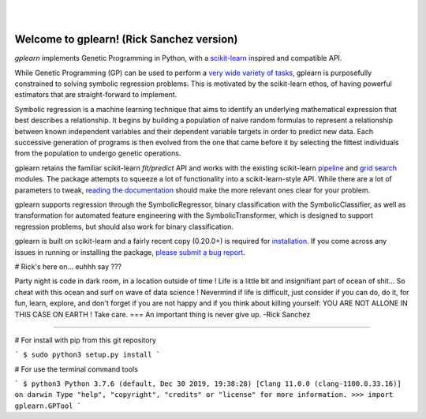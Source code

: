 .. image:: https://img.shields.io/pypi/v/gplearn.svg
    :target: https://pypi.python.org/pypi/gplearn/
    :alt: Version
.. image:: https://img.shields.io/pypi/l/gplearn.svg
    :target: https://github.com/trevorstephens/gplearn/blob/master/LICENSE
    :alt: License
.. image:: https://readthedocs.org/projects/gplearn/badge/?version=stable
    :target: http://gplearn.readthedocs.io/
    :alt: Documentation Status
.. image:: https://travis-ci.org/trevorstephens/gplearn.svg?branch=master
    :target: https://travis-ci.org/trevorstephens/gplearn
    :alt: Test Status
.. image:: https://ci.appveyor.com/api/projects/status/wqq9xxaxuyyt7nya?svg=true
    :target: https://ci.appveyor.com/project/trevorstephens/gplearn
    :alt: Windows Test Status
.. image:: https://coveralls.io/repos/trevorstephens/gplearn/badge.svg
    :target: https://coveralls.io/r/trevorstephens/gplearn
    :alt: Test Coverage
.. image:: https://api.codacy.com/project/badge/Grade/19c43d7c42c44d15b1ec512656800d8d
    :target: https://www.codacy.com/app/trevorstephens/gplearn
    :alt: Code Health

|

.. image:: https://raw.githubusercontent.com/trevorstephens/gplearn/master/doc/logos/gplearn-wide.png
    :target: https://github.com/trevorstephens/gplearn
    :alt: Genetic Programming in Python, with a scikit-learn inspired API

|

Welcome to gplearn! (Rick Sanchez version)
===================

`gplearn` implements Genetic Programming in Python, with a `scikit-learn <http://scikit-learn.org>`_ inspired and compatible API.

While Genetic Programming (GP) can be used to perform a `very wide variety of tasks <http://www.genetic-programming.org/combined.php>`_, gplearn is purposefully constrained to solving symbolic regression problems. This is motivated by the scikit-learn ethos, of having powerful estimators that are straight-forward to implement.

Symbolic regression is a machine learning technique that aims to identify an underlying mathematical expression that best describes a relationship. It begins by building a population of naive random formulas to represent a relationship between known independent variables and their dependent variable targets in order to predict new data. Each successive generation of programs is then evolved from the one that came before it by selecting the fittest individuals from the population to undergo genetic operations.

gplearn retains the familiar scikit-learn `fit/predict` API and works with the existing scikit-learn `pipeline <https://scikit-learn.org/stable/modules/compose.html>`_ and `grid search <http://scikit-learn.org/stable/modules/grid_search.html>`_ modules. The package attempts to squeeze a lot of functionality into a scikit-learn-style API. While there are a lot of parameters to tweak, `reading the documentation <http://gplearn.readthedocs.io/>`_ should make the more relevant ones clear for your problem.

gplearn supports regression through the SymbolicRegressor, binary classification with the SymbolicClassifier, as well as transformation for automated feature engineering with the SymbolicTransformer, which is designed to support regression problems, but should also work for binary classification.

gplearn is built on scikit-learn and a fairly recent copy (0.20.0+) is required for `installation <http://gplearn.readthedocs.io/en/stable/installation.html>`_. If you come across any issues in running or installing the package, `please submit a bug report <https://github.com/trevorstephens/gplearn/issues>`_.

# Rick's here on... euhhh say ???

Party night is code in dark room, in a location outside of time !
Life is a little bit and insignifiant part of ocean of shit... So cheat with this ocean and surf on wave of data science ! Nevermind if life is difficult, just consider if you can do, do it, for fun, learn, explore, and don't forget if you are not happy and if you think about killing yourself: YOU ARE NOT ALLONE IN THIS CASE ON EARTH ! Take care. 
===
An important thing is never give up.
-Rick Sanchez

===================

# For install with pip from this git repository

```
$ sudo python3 setup.py install
```

# For use the terminal command tools

```
$ python3
Python 3.7.6 (default, Dec 30 2019, 19:38:28) 
[Clang 11.0.0 (clang-1100.0.33.16)] on darwin
Type "help", "copyright", "credits" or "license" for more information.
>>> import gplearn.GPTool
```



